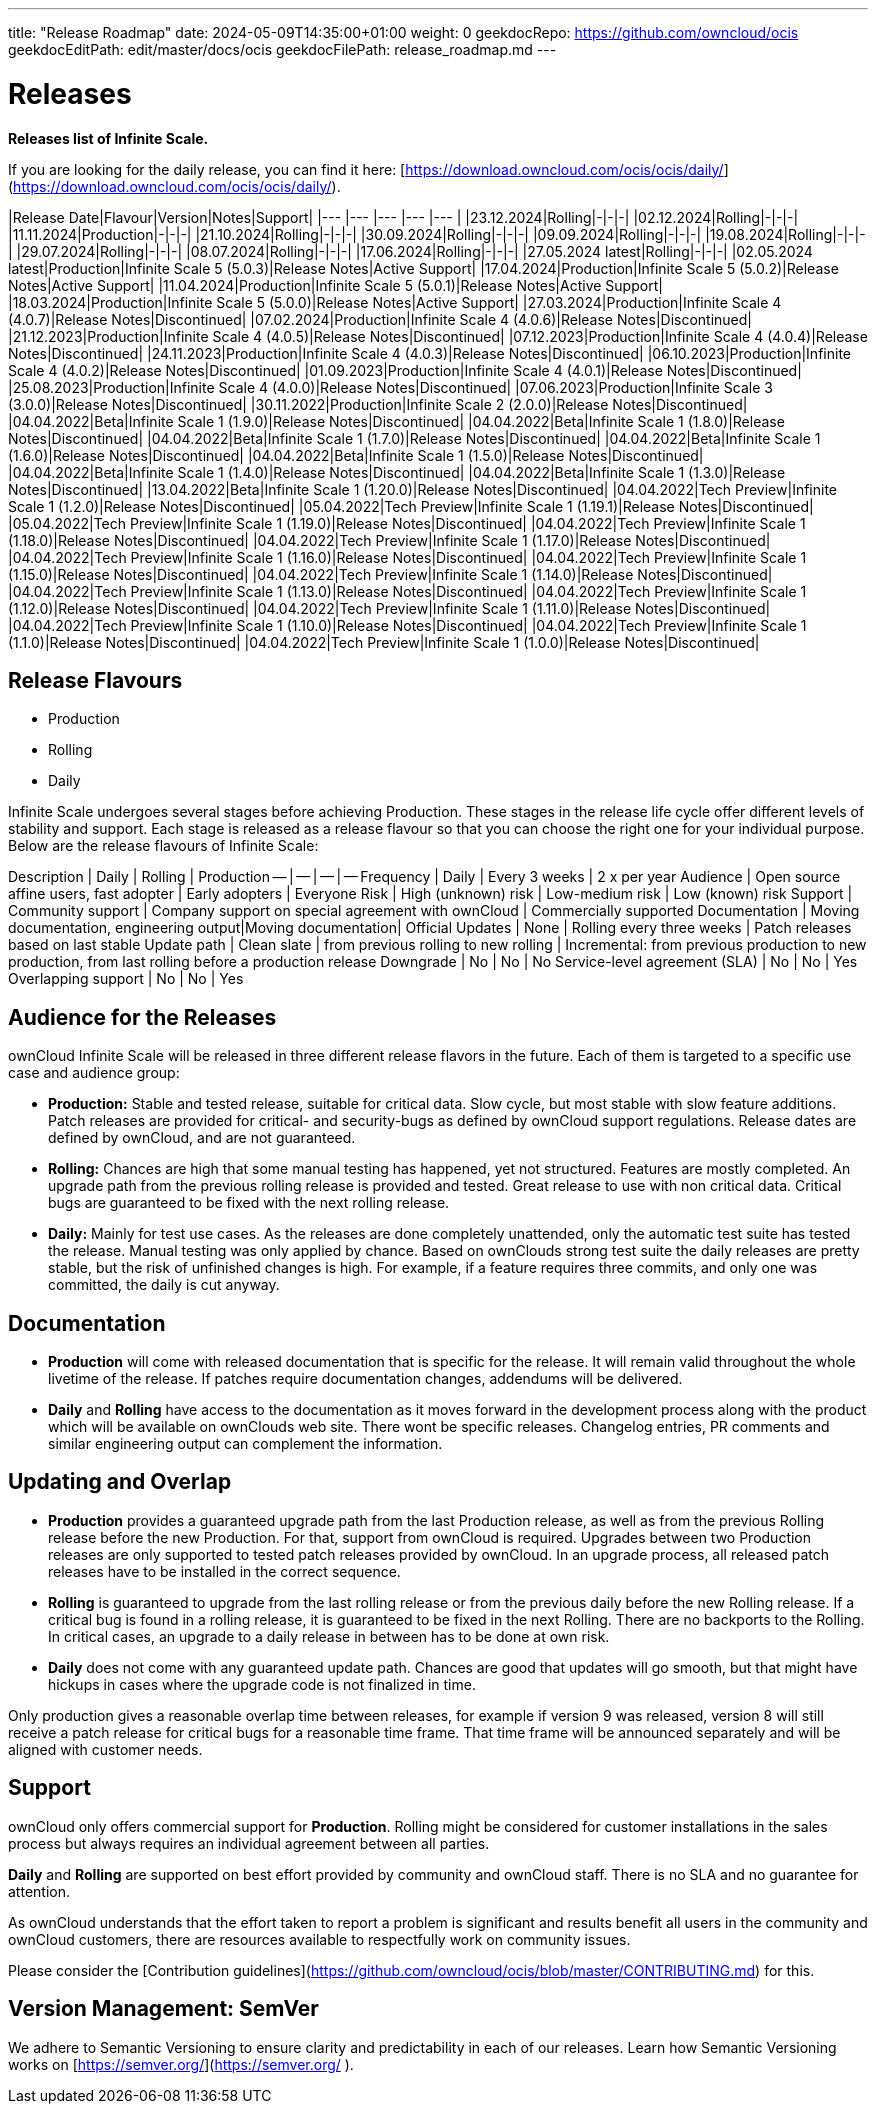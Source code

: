 ---
title: "Release Roadmap"
date: 2024-05-09T14:35:00+01:00
weight: 0
geekdocRepo: https://github.com/owncloud/ocis
geekdocEditPath: edit/master/docs/ocis
geekdocFilePath: release_roadmap.md
---

# Releases

**Releases list of Infinite Scale.**

If you are looking for the daily release, you can find it here: [https://download.owncloud.com/ocis/ocis/daily/](https://download.owncloud.com/ocis/ocis/daily/).

|Release Date|Flavour|Version|Notes|Support|
|--- |--- |--- |--- |--- |
|23.12.2024|Rolling|-|-|-|
|02.12.2024|Rolling|-|-|-|
|11.11.2024|Production|-|-|-|
|21.10.2024|Rolling|-|-|-|
|30.09.2024|Rolling|-|-|-|
|09.09.2024|Rolling|-|-|-|
|19.08.2024|Rolling|-|-|-|
|29.07.2024|Rolling|-|-|-|
|08.07.2024|Rolling|-|-|-|
|17.06.2024|Rolling|-|-|-|
|27.05.2024 latest|Rolling|-|-|-|
|02.05.2024 latest|Production|Infinite Scale 5 (5.0.3)|Release Notes|Active Support|
|17.04.2024|Production|Infinite Scale 5 (5.0.2)|Release Notes|Active Support|
|11.04.2024|Production|Infinite Scale 5 (5.0.1)|Release Notes|Active Support|
|18.03.2024|Production|Infinite Scale 5 (5.0.0)|Release Notes|Active Support|
|27.03.2024|Production|Infinite Scale 4 (4.0.7)|Release Notes|Discontinued|
|07.02.2024|Production|Infinite Scale 4 (4.0.6)|Release Notes|Discontinued|
|21.12.2023|Production|Infinite Scale 4 (4.0.5)|Release Notes|Discontinued|
|07.12.2023|Production|Infinite Scale 4 (4.0.4)|Release Notes|Discontinued|
|24.11.2023|Production|Infinite Scale 4 (4.0.3)|Release Notes|Discontinued|
|06.10.2023|Production|Infinite Scale 4 (4.0.2)|Release Notes|Discontinued|
|01.09.2023|Production|Infinite Scale 4 (4.0.1)|Release Notes|Discontinued|
|25.08.2023|Production|Infinite Scale 4 (4.0.0)|Release Notes|Discontinued|
|07.06.2023|Production|Infinite Scale 3 (3.0.0)|Release Notes|Discontinued|
|30.11.2022|Production|Infinite Scale 2 (2.0.0)|Release Notes|Discontinued|
|04.04.2022|Beta|Infinite Scale 1 (1.9.0)|Release Notes|Discontinued|
|04.04.2022|Beta|Infinite Scale 1 (1.8.0)|Release Notes|Discontinued|
|04.04.2022|Beta|Infinite Scale 1 (1.7.0)|Release Notes|Discontinued|
|04.04.2022|Beta|Infinite Scale 1 (1.6.0)|Release Notes|Discontinued|
|04.04.2022|Beta|Infinite Scale 1 (1.5.0)|Release Notes|Discontinued|
|04.04.2022|Beta|Infinite Scale 1 (1.4.0)|Release Notes|Discontinued|
|04.04.2022|Beta|Infinite Scale 1 (1.3.0)|Release Notes|Discontinued|
|13.04.2022|Beta|Infinite Scale 1 (1.20.0)|Release Notes|Discontinued|
|04.04.2022|Tech Preview|Infinite Scale 1 (1.2.0)|Release Notes|Discontinued|
|05.04.2022|Tech Preview|Infinite Scale 1 (1.19.1)|Release Notes|Discontinued|
|05.04.2022|Tech Preview|Infinite Scale 1 (1.19.0)|Release Notes|Discontinued|
|04.04.2022|Tech Preview|Infinite Scale 1 (1.18.0)|Release Notes|Discontinued|
|04.04.2022|Tech Preview|Infinite Scale 1 (1.17.0)|Release Notes|Discontinued|
|04.04.2022|Tech Preview|Infinite Scale 1 (1.16.0)|Release Notes|Discontinued|
|04.04.2022|Tech Preview|Infinite Scale 1 (1.15.0)|Release Notes|Discontinued|
|04.04.2022|Tech Preview|Infinite Scale 1 (1.14.0)|Release Notes|Discontinued|
|04.04.2022|Tech Preview|Infinite Scale 1 (1.13.0)|Release Notes|Discontinued|
|04.04.2022|Tech Preview|Infinite Scale 1 (1.12.0)|Release Notes|Discontinued|
|04.04.2022|Tech Preview|Infinite Scale 1 (1.11.0)|Release Notes|Discontinued|
|04.04.2022|Tech Preview|Infinite Scale 1 (1.10.0)|Release Notes|Discontinued|
|04.04.2022|Tech Preview|Infinite Scale 1 (1.1.0)|Release Notes|Discontinued|
|04.04.2022|Tech Preview|Infinite Scale 1 (1.0.0)|Release Notes|Discontinued|

## Release Flavours
- Production
- Rolling
- Daily

Infinite Scale undergoes several stages before achieving Production. These stages in the release life cycle offer different levels of stability and support. Each stage is released as a release flavour so that you can choose the right one for your individual purpose. Below are the release flavours of Infinite Scale:

Description | Daily | Rolling | Production
-- | -- | -- | --
Frequency | Daily | Every 3 weeks | 2 x per year
Audience | Open source affine users, fast adopter | Early adopters | Everyone
Risk | High (unknown) risk | Low-medium risk | Low (known) risk
Support | Community support | Company support on special agreement with ownCloud | Commercially supported
Documentation | Moving documentation, engineering output|Moving documentation| Official
Updates | None | Rolling every three weeks | Patch releases based on last stable
Update path | Clean slate | from previous rolling to new rolling | Incremental: from previous production to new production, from last rolling before a production release
Downgrade | No | No | No
Service-level agreement (SLA) | No | No | Yes
Overlapping support | No | No | Yes

## Audience for the Releases
ownCloud Infinite Scale will be released in three different release flavors in the future. Each of them is targeted to a specific use case and audience group:

- **Production:** Stable and tested release, suitable for critical data. Slow cycle, but most stable with slow feature additions. Patch releases are provided for critical- and security-bugs as defined by ownCloud support regulations. Release dates are defined by ownCloud, and are not guaranteed.

- **Rolling:** Chances are high that some manual testing has happened, yet not structured. Features are mostly completed. An upgrade path from the previous rolling release is provided and tested. Great release to use with non critical data. Critical bugs are guaranteed to be fixed with the next rolling release.

- **Daily:** Mainly for test use cases. As the releases are done completely unattended, only the automatic test suite has tested the release. Manual testing was only applied by chance. Based on ownClouds strong test suite the daily releases are pretty stable, but the risk of unfinished changes is high. For example, if a feature requires three commits, and only one was committed, the daily is cut anyway.

## Documentation
- **Production** will come with released documentation that is specific for the release. It will remain valid throughout the whole livetime of the release. If patches require documentation changes, addendums will be delivered.

- **Daily** and **Rolling** have access to the documentation as it moves forward in the development process along with the product which will be available on ownClouds web site. There wont be specific releases. Changelog entries, PR comments and similar engineering output can complement the information.

## Updating and Overlap

- **Production** provides a guaranteed upgrade path from the last Production release, as well as from the previous Rolling release before the new Production. For that, support from ownCloud is required. Upgrades between two Production releases are only supported to tested patch releases provided by ownCloud. In an upgrade process, all released patch releases have to be installed in the correct sequence.

- **Rolling** is guaranteed to upgrade from the last rolling release or from the previous daily before the new Rolling release. If a critical bug is found in a rolling release, it is guaranteed to be fixed in the next Rolling. There are no backports to the Rolling. In critical cases, an upgrade to a daily release in between has to be done at own risk.

- **Daily** does not come with any guaranteed update path. Chances are good that updates will go smooth, but that might have hickups in cases where the upgrade code is not finalized in time.

Only production gives a reasonable overlap time between releases, for example if version 9 was released, version 8 will still receive a patch release for critical bugs for a reasonable time frame. That time frame will be announced separately and will be aligned with customer needs.

## Support
ownCloud only offers commercial support for **Production**. Rolling might be considered for customer installations in the sales process but always requires an individual agreement between all parties.

**Daily** and **Rolling** are supported on best effort provided by community and ownCloud staff. There is no SLA and no guarantee for attention.

As ownCloud understands that the effort taken to report a problem is significant and results benefit all users in the community and ownCloud customers, there are resources available to respectfully work on community issues.

Please consider the [Contribution guidelines](https://github.com/owncloud/ocis/blob/master/CONTRIBUTING.md) for this.

## Version Management: SemVer
We adhere to Semantic Versioning to ensure clarity and predictability in each of our releases. Learn how Semantic Versioning works on [https://semver.org/](https://semver.org/ ).

